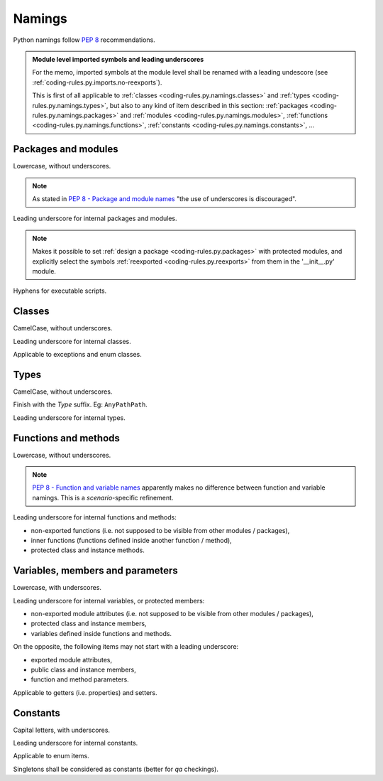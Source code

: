 .. Copyright 2020-2023 Alexis Royer <https://github.com/alxroyer/scenario>
..
.. Licensed under the Apache License, Version 2.0 (the "License");
.. you may not use this file except in compliance with the License.
.. You may obtain a copy of the License at
..
..     http://www.apache.org/licenses/LICENSE-2.0
..
.. Unless required by applicable law or agreed to in writing, software
.. distributed under the License is distributed on an "AS IS" BASIS,
.. WITHOUT WARRANTIES OR CONDITIONS OF ANY KIND, either express or implied.
.. See the License for the specific language governing permissions and
.. limitations under the License.


.. _coding-rules.py.namings:

Namings
=======

Python namings follow `PEP 8 <https://peps.python.org/pep-0008/#descriptive-naming-styles>`_ recommendations.

.. admonition:: Module level imported symbols and leading underscores
    :class: note

    For the memo, imported symbols at the module level shall be renamed with a leading undescore
    (see :ref:`coding-rules.py.imports.no-reexports`).

    This is first of all applicable to :ref:`classes <coding-rules.py.namings.classes>` and :ref:`types <coding-rules.py.namings.types>`,
    but also to any kind of item described in this section:
    :ref:`packages <coding-rules.py.namings.packages>` and :ref:`modules <coding-rules.py.namings.modules>`,
    :ref:`functions <coding-rules.py.namings.functions>`,
    :ref:`constants <coding-rules.py.namings.constants>`,
    ...


.. _coding-rules.py.namings.packages:
.. _coding-rules.py.namings.modules:

Packages and modules
--------------------

Lowercase, without underscores.

.. note::
    As stated in `PEP 8 - Package and module names <https://peps.python.org/pep-0008/#package-and-module-names>`_
    "the use of underscores is discouraged".

Leading underscore for internal packages and modules.

.. note::
    Makes it possible to set :ref:`design a package <coding-rules.py.packages>` with protected modules,
    and explicitly select the symbols :ref:`reexported <coding-rules.py.reexports>` from them in the '__init__.py' module.

Hyphens for executable scripts.


.. _coding-rules.py.namings.classes:
.. _coding-rules.py.namings.exceptions:
.. _coding-rules.py.namings.enum-classes:

Classes
-------

CamelCase, without underscores.

Leading underscore for internal classes.

Applicable to exceptions and enum classes.


.. _coding-rules.py.namings.types:

Types
-----

CamelCase, without underscores.

Finish with the `Type` suffix.
Eg: ``AnyPathPath``.

Leading underscore for internal types.


.. _coding-rules.py.namings.functions:
.. _coding-rules.py.namings.methods:

Functions and methods
---------------------

Lowercase, without underscores.

.. note::
    `PEP 8 - Function and variable names <https://peps.python.org/pep-0008/#function-and-variable-names>`_
    apparently makes no difference between function and variable namings.
    This is a `scenario`-specific refinement.

Leading underscore for internal functions and methods:

- non-exported functions (i.e. not supposed to be visible from other modules / packages),
- inner functions (functions defined inside another function / method),
- protected class and instance methods.


.. _coding-rules.py.namings.variables:
.. _coding-rules.py.namings.members:
.. _coding-rules.py.namings.parameters:

Variables, members and parameters
---------------------------------

Lowercase, with underscores.

Leading underscore for internal variables, or protected members:

- non-exported module attributes (i.e. not supposed to be visible from other modules / packages),
- protected class and instance members,
- variables defined inside functions and methods.

On the opposite, the following items may not start with a leading underscore:

- exported module attributes,
- public class and instance members,
- function and method parameters.

Applicable to getters (i.e. properties) and setters.


.. _coding-rules.py.namings.constants:
.. _coding-rules.py.namings.enum-items:

Constants
---------

Capital letters, with underscores.

Leading underscore for internal constants.

Applicable to enum items.

Singletons shall be considered as constants (better for *qa* checkings).
